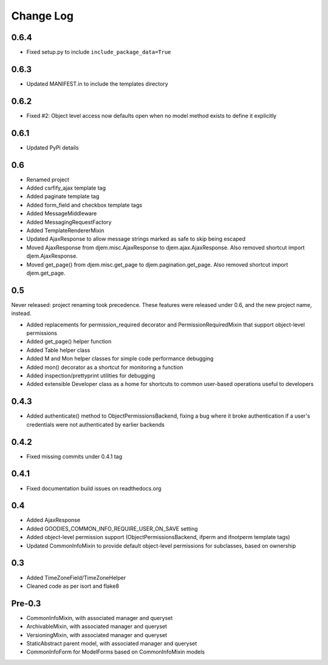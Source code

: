 ==========
Change Log
==========

0.6.4
=====

* Fixed setup.py to include ``include_package_data=True``

0.6.3
=====

* Updated MANIFEST.in to include the templates directory

0.6.2
=====

* Fixed #2: Object level access now defaults open when no model method exists to define it explicitly

0.6.1
=====

* Updated PyPi details

0.6
===

* Renamed project
* Added csrfify_ajax template tag
* Added paginate template tag
* Added form_field and checkbox template tags
* Added MessageMiddleware
* Added MessagingRequestFactory
* Added TemplateRendererMixin
* Updated AjaxResponse to allow message strings marked as safe to skip being escaped
* Moved AjaxResponse from djem.misc.AjaxResponse to djem.ajax.AjaxResponse. Also removed shortcut import djem.AjaxResponse.
* Moved get_page() from djem.misc.get_page to djem.pagination.get_page. Also removed shortcut import djem.get_page.

0.5
===

Never released: project renaming took precedence. These features were released under 0.6, and the new project name, instead.

* Added replacements for permission_required decorator and PermissionRequiredMixin that support object-level permissions
* Added get_page() helper function
* Added Table helper class
* Added M and Mon helper classes for simple code performance debugging
* Added mon() decorator as a shortcut for monitoring a function
* Added inspection/prettyprint utilities for debugging
* Added extensible Developer class as a home for shortcuts to common user-based operations useful to developers

0.4.3
=====

* Added authenticate() method to ObjectPermissionsBackend, fixing a bug where it broke authentication if a user's credentials were not authenticated by earlier backends

0.4.2
=====

* Fixed missing commits under 0.4.1 tag

0.4.1
=====

* Fixed documentation build issues on readthedocs.org

0.4
===

* Added AjaxResponse
* Added GOODIES_COMMON_INFO_REQUIRE_USER_ON_SAVE setting
* Added object-level permission support (ObjectPermissionsBackend, ifperm and ifnotperm template tags)
* Updated CommonInfoMixin to provide default object-level permissions for subclasses, based on ownership

0.3
===

* Added TimeZoneField/TimeZoneHelper
* Cleaned code as per isort and flake8

Pre-0.3
=======

* CommonInfoMixin, with associated manager and queryset
* ArchivableMixin, with associated manager and queryset
* VersioningMixin, with associated manager and queryset
* StaticAbstract parent model, with associated manager and queryset
* CommonInfoForm for ModelForms based on CommonInfoMixin models
